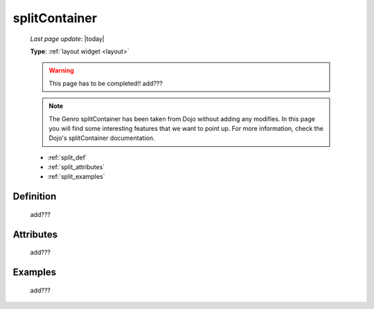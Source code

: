 .. _splitcontainer:

==============
splitContainer
==============
    
    *Last page update*: |today|
    
    **Type**: :ref:`layout widget <layout>`
    
    .. warning:: This page has to be completed!! add???
    
    .. note:: The Genro splitContainer has been taken from Dojo without adding any modifies.
              In this page you will find some interesting features that we want to point up.
              For more information, check the Dojo's splitContainer documentation.

    * :ref:`split_def`
    * :ref:`split_attributes`
    * :ref:`split_examples`

.. _split_def:

Definition
==========
    
    add???
    
.. _split_attributes:

Attributes
==========
    
    add???

.. _split_examples:

Examples
========

    add???